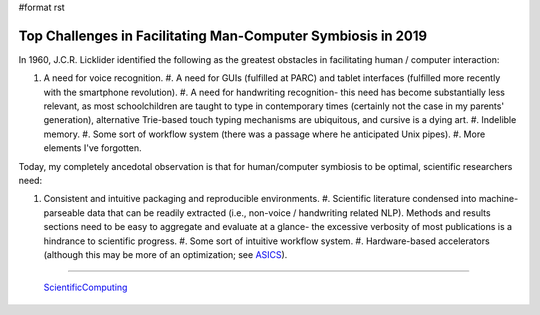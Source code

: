 #format rst

Top Challenges in Facilitating Man-Computer Symbiosis in 2019
=============================================================

In 1960, J.C.R. Licklider identified the following as the greatest obstacles in facilitating human / computer interaction:

#. A need for voice recognition. #. A need for GUIs (fulfilled at PARC) and tablet interfaces (fulfilled more recently with the smartphone revolution). #. A need for handwriting recognition- this need has become substantially less relevant, as most schoolchildren are taught to type in contemporary times (certainly not the case in my parents' generation), alternative Trie-based touch typing mechanisms are ubiquitous, and cursive is a dying art. #. Indelible memory. #. Some sort of workflow system (there was a passage where he anticipated Unix pipes). #. More elements I've forgotten.

Today, my completely ancedotal observation is that for human/computer symbiosis to be optimal, scientific researchers need:

#. Consistent and intuitive packaging and reproducible environments. #. Scientific literature condensed into machine-parseable data that can be readily extracted (i.e., non-voice / handwriting related NLP).  Methods and results sections need to be easy to aggregate and evaluate at a glance- the excessive verbosity of most publications is a hindrance to scientific progress. #. Some sort of intuitive workflow system. #. Hardware-based accelerators (although this may be more of an optimization; see ASICS_).

-------------------------

 ScientificComputing_

.. ############################################################################

.. _ASICS: ../ASICS

.. _ScientificComputing: ../ScientificComputing

